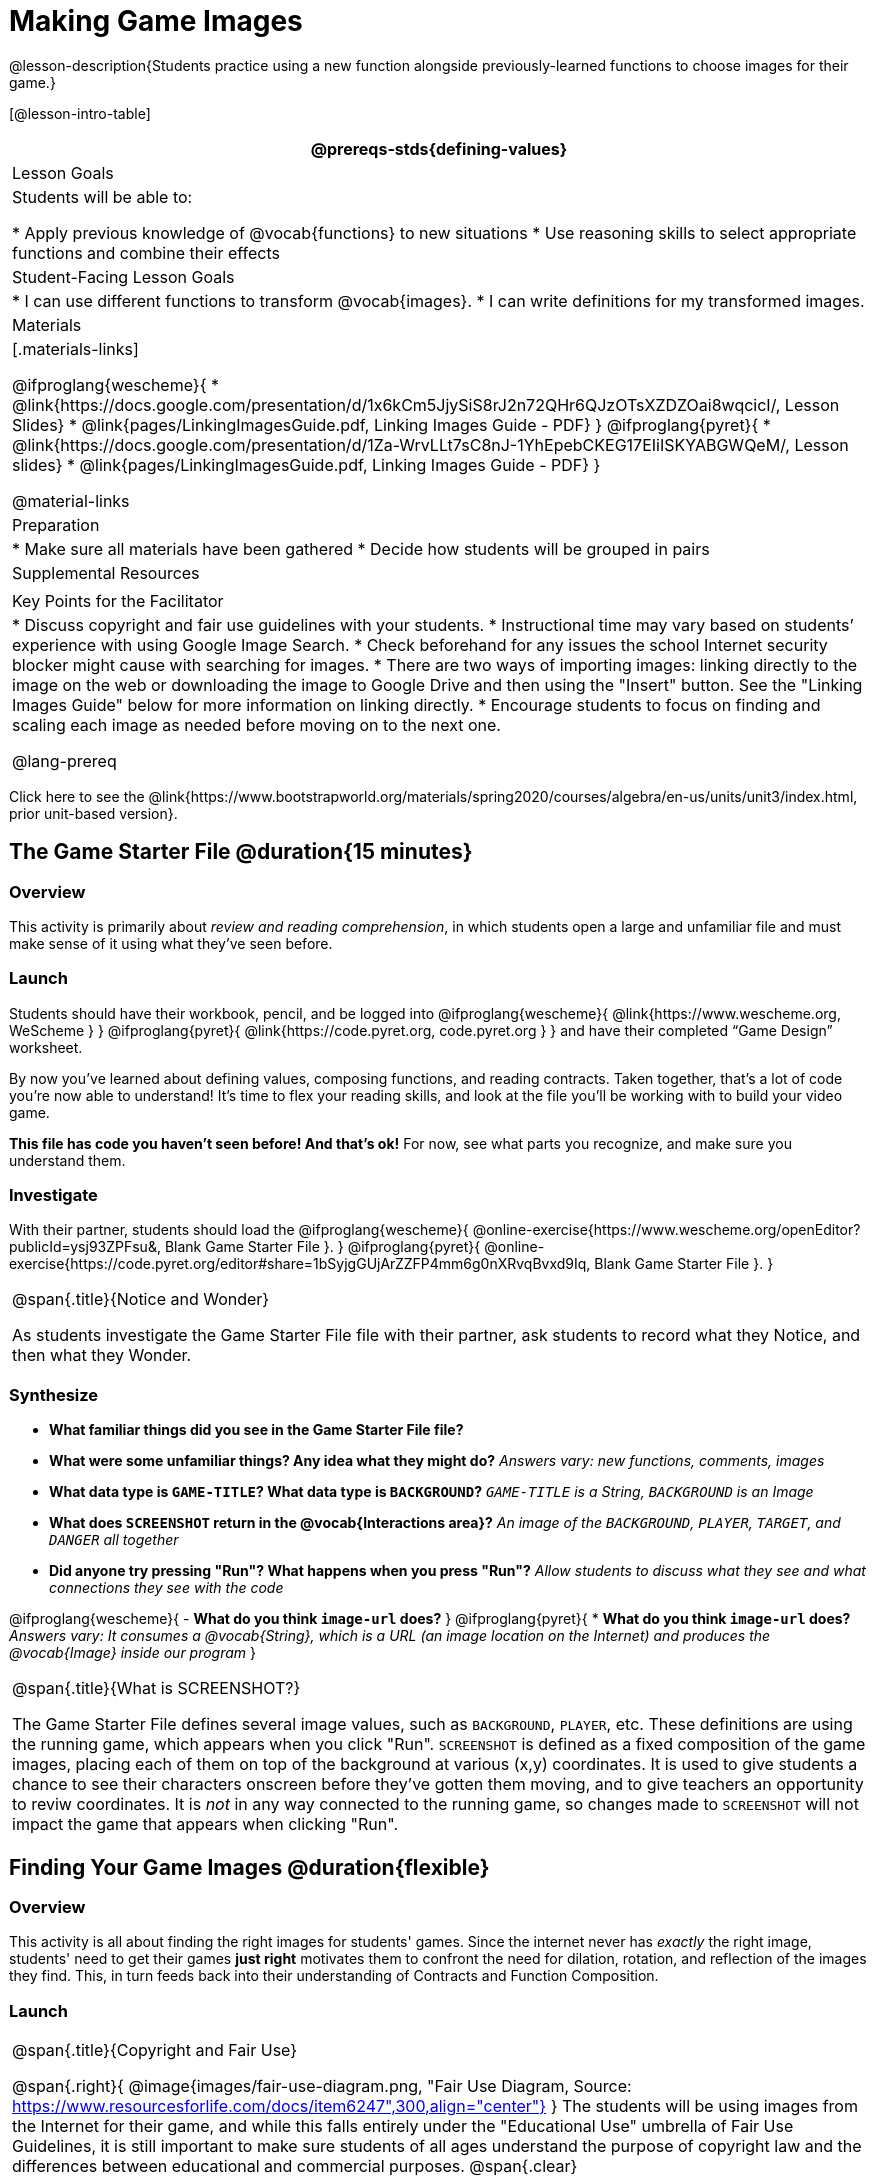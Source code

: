 = Making Game Images

@lesson-description{Students practice using a new function alongside previously-learned functions to choose images for their game.}

[@lesson-intro-table]
|===
@prereqs-stds{defining-values}

| Lesson Goals
| Students will be able to:

* Apply previous knowledge of @vocab{functions} to new situations
* Use reasoning skills to select appropriate functions and combine their effects

| Student-Facing Lesson Goals
|
* I can use different functions to transform @vocab{images}.
* I can write definitions for my transformed images.

| Materials
|[.materials-links]

@ifproglang{wescheme}{
* @link{https://docs.google.com/presentation/d/1x6kCm5JjySiS8rJ2n72QHr6QJzOTsXZDZOai8wqcicI/, Lesson Slides}
* @link{pages/LinkingImagesGuide.pdf, Linking Images Guide - PDF}
}
@ifproglang{pyret}{
* @link{https://docs.google.com/presentation/d/1Za-WrvLLt7sC8nJ-1YhEpebCKEG17EIiISKYABGWQeM/, Lesson slides}
* @link{pages/LinkingImagesGuide.pdf, Linking Images Guide - PDF}
}

@material-links

| Preparation
|
* Make sure all materials have been gathered
* Decide how students will be grouped in pairs

| Supplemental Resources
|

| Key Points for the Facilitator
|
* Discuss copyright and fair use guidelines with your students.
* Instructional time may vary based on students’ experience with using Google Image Search.
* Check beforehand for any issues the school Internet security blocker might cause with searching for images.
* There are two ways of importing images: linking directly to the image on the web or downloading the image to Google Drive and then using the "Insert" button.  See the "Linking Images Guide" below for more information on linking directly.
* Encourage students to focus on finding and scaling each image as needed before moving on to the next one.

@lang-prereq

|===

[.old-materials]
Click here to see the @link{https://www.bootstrapworld.org/materials/spring2020/courses/algebra/en-us/units/unit3/index.html, prior unit-based version}.

== The Game Starter File @duration{15 minutes}

=== Overview
This activity is primarily about _review and reading comprehension_, in which students open a large and unfamiliar file and must make sense of it using what they've seen before.

=== Launch
Students should have their workbook, pencil, and be logged into
@ifproglang{wescheme}{ @link{https://www.wescheme.org, WeScheme     } }
@ifproglang{pyret}{    @link{https://code.pyret.org, code.pyret.org } }
and have their completed “Game Design” worksheet.

By now you've learned about defining values, composing functions, and reading contracts. Taken together, that's a lot of code you're now able to understand! It's time to flex your reading skills, and look at the file you'll be working with to build your video game.

*This file has code you haven't seen before! And that's ok!* For now, see what parts you recognize, and make sure you understand them.

=== Investigate
[,lesson-instruction]
With their partner, students should load the
@ifproglang{wescheme}{ @online-exercise{https://www.wescheme.org/openEditor?publicId=ysj93ZPFsu&, Blank Game Starter File }.
}
@ifproglang{pyret}{ @online-exercise{https://code.pyret.org/editor#share=1bSyjgGUjArZZFP4mm6g0nXRvqBvxd9Iq, Blank Game Starter File }.
}

[.notice-box, cols="1", grid="none", stripes="none"]
|===
|
@span{.title}{Notice and Wonder}

As students investigate the Game Starter File file with their partner, ask students to record what they Notice, and then what they Wonder.
|===

=== Synthesize

- *What familiar things did you see in the Game Starter File file?*
- *What were some unfamiliar things?  Any idea what they might do?*
_Answers vary: new functions, comments, images_

- *What data type is `GAME-TITLE`?  What data type is `BACKGROUND`?*
_``GAME-TITLE`` is a String, `BACKGROUND` is an Image_

- *What does `SCREENSHOT` return in the @vocab{Interactions area}?*
_An image of the `BACKGROUND`, `PLAYER`, `TARGET`, and `DANGER` all together_

- *Did anyone try pressing "Run"?  What happens when you press "Run"?*
_Allow students to discuss what they see and what connections they see with the code_

@ifproglang{wescheme}{
- *What do you think `image-url` does?*
}
@ifproglang{pyret}{
* *What do you think `image-url` does?*
_Answers vary: It consumes a @vocab{String}, which is a URL (an image location on the Internet) and produces the @vocab{Image} inside our program_
}

[.strategy-box, cols="1", grid="none", stripes="none"]
|===
|
@span{.title}{What is SCREENSHOT?}

The Game Starter File defines several image values, such as `BACKGROUND`, `PLAYER`, etc. These definitions are using the running game, which appears when you click "Run". `SCREENSHOT` is defined as a fixed composition of the game images, placing each of them on top of the background at various (x,y) coordinates. It is used to give students a chance to see their characters onscreen before they've gotten them moving, and to give teachers an opportunity to reviw coordinates. It is _not_ in any way connected to the running game, so changes made to `SCREENSHOT` will not impact the game that appears when clicking "Run".
|===

== Finding Your Game Images @duration{flexible}

=== Overview
This activity is all about finding the right images for students' games. Since the internet never has _exactly_ the right image, students' need to get their games *just right* motivates them to confront the need for dilation, rotation, and reflection of the images they find. This, in turn feeds back into their understanding of Contracts and Function Composition.

=== Launch
[.strategy-box, cols="1", grid="none", stripes="none"]
|===
|
@span{.title}{Copyright and Fair Use}

@span{.right}{ @image{images/fair-use-diagram.png, "Fair Use Diagram, Source:
https://www.resourcesforlife.com/docs/item6247",300,align="center"} }
The students will be using images from the Internet for their game, and while this falls entirely under the "Educational Use" umbrella of Fair Use Guidelines, it is still important to make sure students of all ages understand the purpose of copyright law and the differences between educational and commercial purposes.
@span{.clear}
|===

Guide the students through finding an image, saving it to their Drive, importing it into their program, and defining the image value as `PLAYER`.
_Students will change this image later on their own, this is just for teaching purposes._

[.lesson-point]
How to find and save images to Google Drive....

In your favorite search engine (we recommend @link{https://www.DuckDuckGo.com, DuckDuckGo}), search for an image and then click "Images".  Click "All Types" and select "Transparent" (In Google Image Search, it's under "Color -> Transparent").  This will filter and display images that have a transparent background, appearing as a light white/grey checkerboard pattern behind the character.

@centered-image{images/transparent-image-search.png, "Finding Images on
GIS, Source: Google Image Search, https://images.google.com" ,400,align="center"}

Once an image has been selected, click it to expand and save the image to Google Drive. For file management, students may want to create a folder to store their game images.

* If using a Chromebook, this is done by right-clicking and selecting "Google Drive" on the left for the save location.
* On a PC or Mac follow this, @opt-printable-exercise{pages/SavingImagesGuide.pdf, quick guide to saving images to drive}.

Once the image is saved to Google Drive, it can be brought into the program by using the
@ifproglang{wescheme}{ "Images" }
@ifproglang{pyret}{ "Insert" }
button.  This will automatically bring in the image using the
@ifproglang{wescheme}{ `bitmap-url` }
@ifproglang{pyret}{ `image-url` }
function, and students can run the code to see the image.

=== Investigate
What happens if the image we find needs to be made bigger or smaller? What if it needs to be rotated, or flipped?

Students can define the image as a value and make changes to it with the image manipulation functions `scale`, `rotate`, `flip-horizontal`, and `flip-vertical`.

[.strategy-box, cols="1", grid="none", stripes="none"]
|===
|
@span{.title}{Strategies for English Language Learners}

MLR 8 - Discussion Supports: As students discuss, rephrase responses as questions and encourage precision in the words being used to reinforce the meanings behind some of the functions, such as `scale` and `flip-horizontal`.
|===

[.lesson-instruction]
With their partner, students search the Internet for images to use in their game.  They will need 4 images, one for each visual element of their game:

- `BACKGROUND`
- `PLAYER`
- `DANGER`
- `TARGET`

Students should:

- Save the chosen images to their Drive
- Bring them into the programming environment
- @vocab{Define} the images as values
- Plan out how to resize and reorient them in their game
- Make sure the final version of each image is defined as either `BACKGROUND`, `TARGET`, `DANGER`, or `PLAYER`

When finished, students should be able to type `SCREENSHOT` in the interactions window and see all four of their images appropriately sized and oriented.
